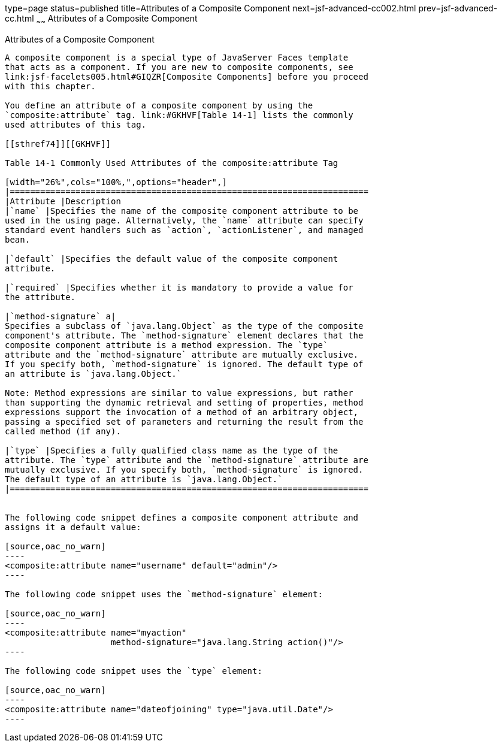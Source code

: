 type=page
status=published
title=Attributes of a Composite Component
next=jsf-advanced-cc002.html
prev=jsf-advanced-cc.html
~~~~~~
Attributes of a Composite Component
===================================

[[GKHWV]]

[[attributes-of-a-composite-component]]
Attributes of a Composite Component
-----------------------------------

A composite component is a special type of JavaServer Faces template
that acts as a component. If you are new to composite components, see
link:jsf-facelets005.html#GIQZR[Composite Components] before you proceed
with this chapter.

You define an attribute of a composite component by using the
`composite:attribute` tag. link:#GKHVF[Table 14-1] lists the commonly
used attributes of this tag.

[[sthref74]][[GKHVF]]

Table 14-1 Commonly Used Attributes of the composite:attribute Tag

[width="26%",cols="100%,",options="header",]
|=======================================================================
|Attribute |Description
|`name` |Specifies the name of the composite component attribute to be
used in the using page. Alternatively, the `name` attribute can specify
standard event handlers such as `action`, `actionListener`, and managed
bean.

|`default` |Specifies the default value of the composite component
attribute.

|`required` |Specifies whether it is mandatory to provide a value for
the attribute.

|`method-signature` a|
Specifies a subclass of `java.lang.Object` as the type of the composite
component's attribute. The `method-signature` element declares that the
composite component attribute is a method expression. The `type`
attribute and the `method-signature` attribute are mutually exclusive.
If you specify both, `method-signature` is ignored. The default type of
an attribute is `java.lang.Object.`

Note: Method expressions are similar to value expressions, but rather
than supporting the dynamic retrieval and setting of properties, method
expressions support the invocation of a method of an arbitrary object,
passing a specified set of parameters and returning the result from the
called method (if any).

|`type` |Specifies a fully qualified class name as the type of the
attribute. The `type` attribute and the `method-signature` attribute are
mutually exclusive. If you specify both, `method-signature` is ignored.
The default type of an attribute is `java.lang.Object.`
|=======================================================================


The following code snippet defines a composite component attribute and
assigns it a default value:

[source,oac_no_warn]
----
<composite:attribute name="username" default="admin"/>
----

The following code snippet uses the `method-signature` element:

[source,oac_no_warn]
----
<composite:attribute name="myaction"
                     method-signature="java.lang.String action()"/>
----

The following code snippet uses the `type` element:

[source,oac_no_warn]
----
<composite:attribute name="dateofjoining" type="java.util.Date"/>
----


